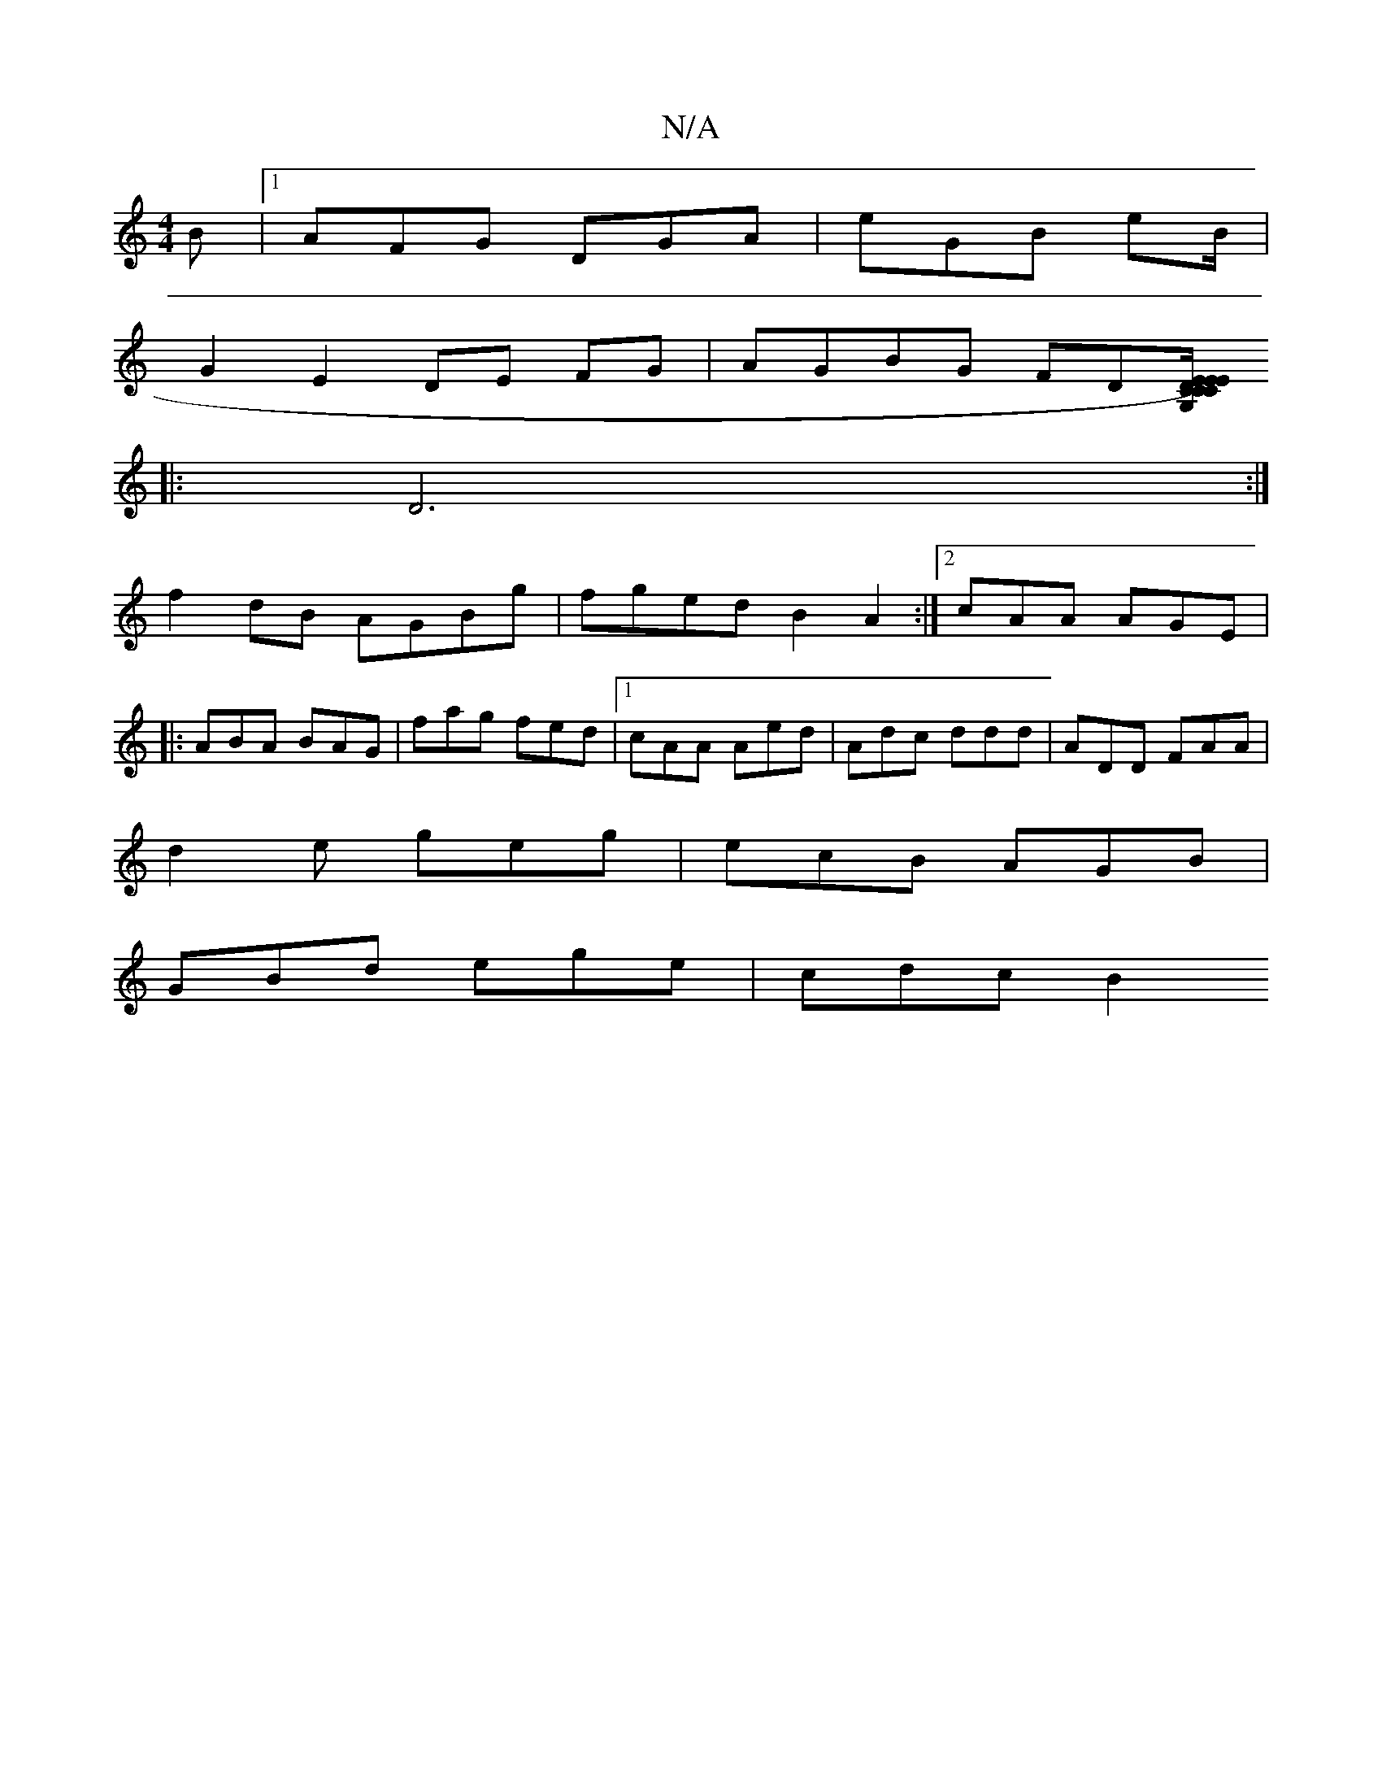 X:1
T:N/A
M:4/4
R:N/A
K:Cmajor
B |1 AFG DGA | eGB eB/2 |
G2 E2 DE FG | AGBG FD[C zD)E|1 EG,C C2E/
|:D6:|
f2 dB AGBg|fged B2A2 :|2 cAA AGE |
|: ABA BAG | fag fed |1 cAA Aed | Adc ddd | ADD FAA |
d2 e geg | ecB AGB |
GBd ege | cdc B2